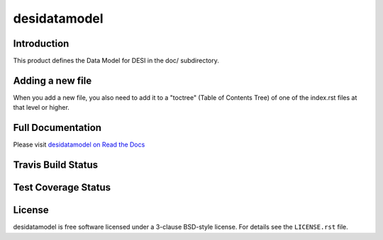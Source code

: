 =============
desidatamodel
=============

Introduction
============

This product defines the Data Model for DESI in the doc/ subdirectory.

Adding a new file
=================

When you add a new file, you also need to add it to a "toctree"
(Table of Contents Tree) of one of the index.rst files at that level or
higher.

Full Documentation
==================

Please visit `desidatamodel on Read the Docs`_

.. image:: https://readthedocs.org/projects/desidatamodel/badge/
    :target: http://desidatamodel.readthedocs.org/en/latest/
    :alt: Documentation Status

.. _`desidatamodel on Read the Docs`: http://desidatamodel.readthedocs.org/en/latest/

Travis Build Status
===================

.. image:: https://img.shields.io/travis/desihub/desidatamodel.svg
    :target: https://travis-ci.org/desihub/desidatamodel
    :alt: Travis Build Status

Test Coverage Status
====================

.. image:: https://coveralls.io/repos/desihub/desidatamodel/badge.svg?
    :target: https://coveralls.io/github/desihub/desidatamodel
    :alt: Test Coverage Status

License
=======

desidatamodel is free software licensed under a 3-clause BSD-style license. For details see
the ``LICENSE.rst`` file.
